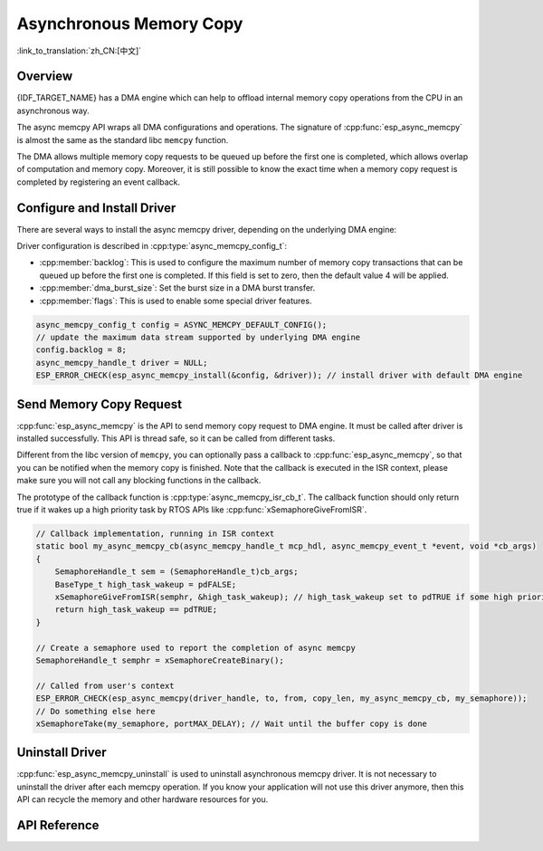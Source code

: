 Asynchronous Memory Copy
========================

:link_to_translation:`zh_CN:[中文]`

Overview
--------

{IDF_TARGET_NAME} has a DMA engine which can help to offload internal memory copy operations from the CPU in an asynchronous way.

The async memcpy API wraps all DMA configurations and operations. The signature of :cpp:func:`esp_async_memcpy` is almost the same as the standard libc ``memcpy`` function.

The DMA allows multiple memory copy requests to be queued up before the first one is completed, which allows overlap of computation and memory copy. Moreover, it is still possible to know the exact time when a memory copy request is completed by registering an event callback.

.. only:: SOC_AHB_GDMA_SUPPORT_PSRAM

    If the async memcpy is constructed upon the AHB GDMA, it is also possible to copy data from/to PSRAM with a proper alignment.

.. only:: SOC_AXI_GDMA_SUPPORT_PSRAM

    If the async memcpy is constructed upon the AXI GDMA, it is also possible to copy data from/to PSRAM with a proper alignment.


Configure and Install Driver
----------------------------

There are several ways to install the async memcpy driver, depending on the underlying DMA engine:

.. list::

    :SOC_CP_DMA_SUPPORTED: - :cpp:func:`esp_async_memcpy_install_cpdma` is used to install the async memcpy driver based on the CP DMA engine.
    :SOC_AHB_GDMA_SUPPORTED: - :cpp:func:`esp_async_memcpy_install_gdma_ahb` is used to install the async memcpy driver based on the AHB GDMA engine.
    :SOC_AXI_GDMA_SUPPORTED: - :cpp:func:`esp_async_memcpy_install_gdma_axi` is used to install the async memcpy driver based on the AXI GDMA engine.
    - :cpp:func:`esp_async_memcpy_install` is a generic API to install the async memcpy driver with a default DMA engine. If the SoC has the CP DMA engine, the default DMA engine is CP DMA. Otherwise, the default DMA engine is AHB GDMA.

Driver configuration is described in :cpp:type:`async_memcpy_config_t`:

* :cpp:member:`backlog`: This is used to configure the maximum number of memory copy transactions that can be queued up before the first one is completed. If this field is set to zero, then the default value 4 will be applied.
* :cpp:member:`dma_burst_size`: Set the burst size in a DMA burst transfer.
* :cpp:member:`flags`: This is used to enable some special driver features.

.. code-block:: c

    async_memcpy_config_t config = ASYNC_MEMCPY_DEFAULT_CONFIG();
    // update the maximum data stream supported by underlying DMA engine
    config.backlog = 8;
    async_memcpy_handle_t driver = NULL;
    ESP_ERROR_CHECK(esp_async_memcpy_install(&config, &driver)); // install driver with default DMA engine

Send Memory Copy Request
------------------------

:cpp:func:`esp_async_memcpy` is the API to send memory copy request to DMA engine. It must be called after driver is installed successfully. This API is thread safe, so it can be called from different tasks.

Different from the libc version of ``memcpy``, you can optionally pass a callback to :cpp:func:`esp_async_memcpy`, so that you can be notified when the memory copy is finished. Note that the callback is executed in the ISR context, please make sure you will not call any blocking functions in the callback.

The prototype of the callback function is :cpp:type:`async_memcpy_isr_cb_t`. The callback function should only return true if it wakes up a high priority task by RTOS APIs like :cpp:func:`xSemaphoreGiveFromISR`.

.. code-block:: c

    // Callback implementation, running in ISR context
    static bool my_async_memcpy_cb(async_memcpy_handle_t mcp_hdl, async_memcpy_event_t *event, void *cb_args)
    {
        SemaphoreHandle_t sem = (SemaphoreHandle_t)cb_args;
        BaseType_t high_task_wakeup = pdFALSE;
        xSemaphoreGiveFromISR(semphr, &high_task_wakeup); // high_task_wakeup set to pdTRUE if some high priority task unblocked
        return high_task_wakeup == pdTRUE;
    }

    // Create a semaphore used to report the completion of async memcpy
    SemaphoreHandle_t semphr = xSemaphoreCreateBinary();

    // Called from user's context
    ESP_ERROR_CHECK(esp_async_memcpy(driver_handle, to, from, copy_len, my_async_memcpy_cb, my_semaphore));
    // Do something else here
    xSemaphoreTake(my_semaphore, portMAX_DELAY); // Wait until the buffer copy is done


Uninstall Driver
----------------

:cpp:func:`esp_async_memcpy_uninstall` is used to uninstall asynchronous memcpy driver. It is not necessary to uninstall the driver after each memcpy operation. If you know your application will not use this driver anymore, then this API can recycle the memory and other hardware resources for you.

.. only:: SOC_ETM_SUPPORTED and SOC_GDMA_SUPPORT_ETM

    ETM Event
    ---------

    Async memory copy is able to generate an event when one async memcpy operation is done. This event can be used to interact with the :doc:`ETM </api-reference/peripherals/etm>` module. You can call :cpp:func:`esp_async_memcpy_new_etm_event` to get the ETM event handle.

    For how to connect the event to an ETM channel, please refer to the :doc:`ETM </api-reference/peripherals/etm>` documentation.

API Reference
-------------

.. include-build-file:: inc/esp_async_memcpy.inc
